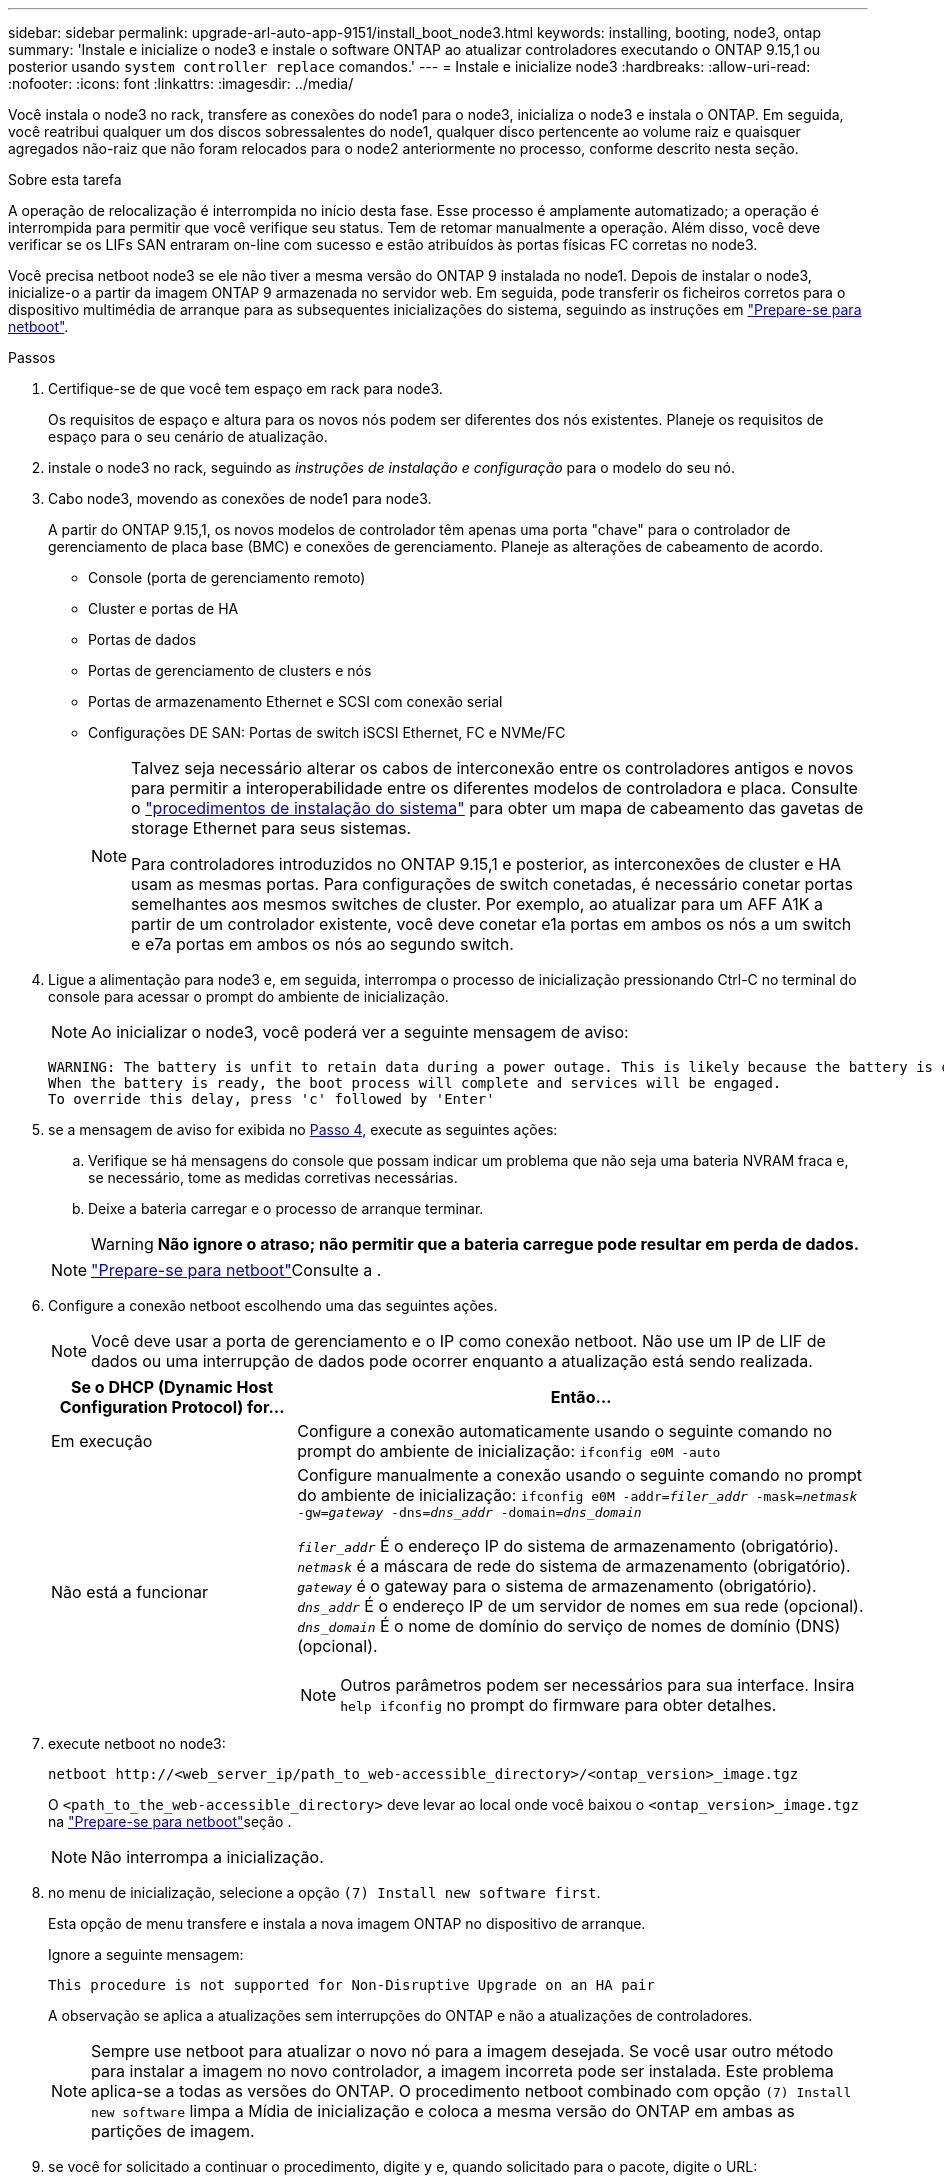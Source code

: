 ---
sidebar: sidebar 
permalink: upgrade-arl-auto-app-9151/install_boot_node3.html 
keywords: installing, booting, node3, ontap 
summary: 'Instale e inicialize o node3 e instale o software ONTAP ao atualizar controladores executando o ONTAP 9.15,1 ou posterior usando `system controller replace` comandos.' 
---
= Instale e inicialize node3
:hardbreaks:
:allow-uri-read: 
:nofooter: 
:icons: font
:linkattrs: 
:imagesdir: ../media/


[role="lead"]
Você instala o node3 no rack, transfere as conexões do node1 para o node3, inicializa o node3 e instala o ONTAP. Em seguida, você reatribui qualquer um dos discos sobressalentes do node1, qualquer disco pertencente ao volume raiz e quaisquer agregados não-raiz que não foram relocados para o node2 anteriormente no processo, conforme descrito nesta seção.

.Sobre esta tarefa
A operação de relocalização é interrompida no início desta fase. Esse processo é amplamente automatizado; a operação é interrompida para permitir que você verifique seu status. Tem de retomar manualmente a operação. Além disso, você deve verificar se os LIFs SAN entraram on-line com sucesso e estão atribuídos às portas físicas FC corretas no node3.

Você precisa netboot node3 se ele não tiver a mesma versão do ONTAP 9 instalada no node1. Depois de instalar o node3, inicialize-o a partir da imagem ONTAP 9 armazenada no servidor web. Em seguida, pode transferir os ficheiros corretos para o dispositivo multimédia de arranque para as subsequentes inicializações do sistema, seguindo as instruções em link:prepare_for_netboot.html["Prepare-se para netboot"].

.Passos
. [[auto_install3_step1]]Certifique-se de que você tem espaço em rack para node3.
+
Os requisitos de espaço e altura para os novos nós podem ser diferentes dos nós existentes. Planeje os requisitos de espaço para o seu cenário de atualização.

. [[auto_install3_step2]]instale o node3 no rack, seguindo as _instruções de instalação e configuração_ para o modelo do seu nó.
. [[auto_install3_step3]]Cabo node3, movendo as conexões de node1 para node3.
+
A partir do ONTAP 9.15,1, os novos modelos de controlador têm apenas uma porta "chave" para o controlador de gerenciamento de placa base (BMC) e conexões de gerenciamento. Planeje as alterações de cabeamento de acordo.

+
** Console (porta de gerenciamento remoto)
** Cluster e portas de HA
** Portas de dados
** Portas de gerenciamento de clusters e nós
** Portas de armazenamento Ethernet e SCSI com conexão serial
** Configurações DE SAN: Portas de switch iSCSI Ethernet, FC e NVMe/FC
+
[NOTE]
====
Talvez seja necessário alterar os cabos de interconexão entre os controladores antigos e novos para permitir a interoperabilidade entre os diferentes modelos de controladora e placa. Consulte o link:https://docs.netapp.com/us-en/ontap-systems/index.html["procedimentos de instalação do sistema"^] para obter um mapa de cabeamento das gavetas de storage Ethernet para seus sistemas.

Para controladores introduzidos no ONTAP 9.15,1 e posterior, as interconexões de cluster e HA usam as mesmas portas. Para configurações de switch conetadas, é necessário conetar portas semelhantes aos mesmos switches de cluster. Por exemplo, ao atualizar para um AFF A1K a partir de um controlador existente, você deve conetar e1a portas em ambos os nós a um switch e e7a portas em ambos os nós ao segundo switch.

====


. [[auto_install3_step4]]Ligue a alimentação para node3 e, em seguida, interrompa o processo de inicialização pressionando Ctrl-C no terminal do console para acessar o prompt do ambiente de inicialização.
+

NOTE: Ao inicializar o node3, você poderá ver a seguinte mensagem de aviso:

+
....
WARNING: The battery is unfit to retain data during a power outage. This is likely because the battery is discharged but could be due to other temporary conditions.
When the battery is ready, the boot process will complete and services will be engaged.
To override this delay, press 'c' followed by 'Enter'
....
. [[auto_install3_step5]]se a mensagem de aviso for exibida no <<auto_install3_step4,Passo 4>>, execute as seguintes ações:
+
.. Verifique se há mensagens do console que possam indicar um problema que não seja uma bateria NVRAM fraca e, se necessário, tome as medidas corretivas necessárias.
.. Deixe a bateria carregar e o processo de arranque terminar.
+

WARNING: *Não ignore o atraso; não permitir que a bateria carregue pode resultar em perda de dados.*

+

NOTE: link:prepare_for_netboot.html["Prepare-se para netboot"]Consulte a .





. [[step6]]Configure a conexão netboot escolhendo uma das seguintes ações.
+

NOTE: Você deve usar a porta de gerenciamento e o IP como conexão netboot. Não use um IP de LIF de dados ou uma interrupção de dados pode ocorrer enquanto a atualização está sendo realizada.

+
[cols="30,70"]
|===
| Se o DHCP (Dynamic Host Configuration Protocol) for... | Então... 


| Em execução | Configure a conexão automaticamente usando o seguinte comando no prompt do ambiente de inicialização:
`ifconfig e0M -auto` 


| Não está a funcionar  a| 
Configure manualmente a conexão usando o seguinte comando no prompt do ambiente de inicialização:
`ifconfig e0M -addr=_filer_addr_ -mask=_netmask_ -gw=_gateway_ -dns=_dns_addr_ -domain=_dns_domain_`

`_filer_addr_` É o endereço IP do sistema de armazenamento (obrigatório).
`_netmask_` é a máscara de rede do sistema de armazenamento (obrigatório).
`_gateway_` é o gateway para o sistema de armazenamento (obrigatório).
`_dns_addr_` É o endereço IP de um servidor de nomes em sua rede (opcional).
`_dns_domain_` É o nome de domínio do serviço de nomes de domínio (DNS) (opcional).


NOTE: Outros parâmetros podem ser necessários para sua interface. Insira `help ifconfig` no prompt do firmware para obter detalhes.

|===
. [[step7]]execute netboot no node3:
+
`netboot \http://<web_server_ip/path_to_web-accessible_directory>/<ontap_version>_image.tgz`

+
O `<path_to_the_web-accessible_directory>` deve levar ao local onde você baixou o `<ontap_version>_image.tgz` na link:prepare_for_netboot.html["Prepare-se para netboot"]seção .

+

NOTE: Não interrompa a inicialização.

. [[step8]]no menu de inicialização, selecione a opção `(7) Install new software first`.
+
Esta opção de menu transfere e instala a nova imagem ONTAP no dispositivo de arranque.

+
Ignore a seguinte mensagem:

+
`This procedure is not supported for Non-Disruptive Upgrade on an HA pair`

+
A observação se aplica a atualizações sem interrupções do ONTAP e não a atualizações de controladores.

+

NOTE: Sempre use netboot para atualizar o novo nó para a imagem desejada. Se você usar outro método para instalar a imagem no novo controlador, a imagem incorreta pode ser instalada. Este problema aplica-se a todas as versões do ONTAP. O procedimento netboot combinado com opção `(7) Install new software` limpa a Mídia de inicialização e coloca a mesma versão do ONTAP em ambas as partições de imagem.

. [[step9]]se você for solicitado a continuar o procedimento, digite `y` e, quando solicitado para o pacote, digite o URL:
+
`\http://<web_server_ip/path_to_web-accessible_directory>/<ontap_version>_image.tgz`

. [[step10]]conclua as seguintes subetapas para reinicializar o módulo do controlador:
+
.. Introduza `n` para ignorar a recuperação da cópia de segurança quando vir o seguinte aviso:
+
`Do you want to restore the backup configuration now? {y|n}`

.. Digite `y` para reiniciar quando você vir o seguinte prompt:
+
`The node must be rebooted to start using the newly installed software. Do you want to reboot now? {y|n}`

+
O módulo do controlador reinicializa, mas pára no menu de inicialização porque o dispositivo de inicialização foi reformatado e os dados de configuração devem ser restaurados.



. [[step11]]Selecione o modo de manutenção `5` no menu de inicialização e entre `y` quando você for solicitado a continuar com a inicialização.
. [[step12]]Verifique se o controlador e o chassi estão configurados como ha:
+
`ha-config show`

+
O exemplo a seguir mostra a saída do `ha-config show` comando:

+
....
Chassis HA configuration: ha
Controller HA configuration: ha
....
+

NOTE: Registros do sistema em uma PROM, quer estejam em um par de HA ou em uma configuração independente. O estado deve ser o mesmo em todos os componentes do sistema autônomo ou do par de HA.

. Se a controladora e o chassi não estiverem configurados como ha, use os seguintes comandos para corrigir a configuração:
+
`ha-config modify controller ha`

+
`ha-config modify chassis ha`

. Confirme se todas as portas Ethernet usadas para se conetar aos compartimentos Ethernet estão configuradas como storage:
+
`storage port show`

+
A saída apresentada depende da configuração do sistema. O exemplo de saída a seguir é para um nó com uma única placa de armazenamento em slot11. A saída para o seu sistema pode ser diferente:

+
[listing]
----
*> storage port show
Port Type Mode    Speed(Gb/s) State    Status  VLAN ID
---- ---- ------- ----------- -------- ------- -------
e11a ENET storage 100 Gb/s    enabled  online  30
e11b ENET storage 100 Gb/s    enabled  online  30
----
. Modifique as portas que não estão definidas para armazenamento:
+
`storage port modify -p <port> -m storage`

+
Todas as portas Ethernet conetadas às gavetas de storage devem ser configuradas como storage para permitir acesso aos discos e gavetas.

. Sair do modo de manutenção:
+
`halt`

+
Interrompa o autoboot pressionando `Ctrl-C` no prompt do ambiente de inicialização.

. No node2, verifique a data, a hora e o fuso horário do sistema:
+
`date`

. Em node3, verifique a data usando o seguinte comando no prompt do ambiente de inicialização:
+
`show date`

. Se necessário, defina a data em node3:
+
`set date <mm/dd/yyyy>`

. No node3, verifique a hora usando o seguinte comando no prompt do ambiente de inicialização:
+
`show time`

. Se necessário, defina a hora em node3:
+
`set time <hh:mm:ss>`

. No boot Loader, defina o ID do sistema do parceiro em node3:
+
`setenv partner-sysid <node2_sysid>`

+
Para node3, `partner-sysid` deve ser o de node2.

+
.. Guarde as definições:
+
`saveenv`



. [[auto_install3_step21]]Verifique o `partner-sysid` para node3:
+
`printenv partner-sysid`

. Se você tiver unidades de criptografia de armazenamento NetApp (NSE) instaladas, execute as seguintes etapas.
+

NOTE: Se ainda não o tiver feito anteriormente no procedimento, consulte o artigo da base de dados de Conhecimento https://kb.netapp.com/onprem/ontap/Hardware/How_to_tell_if_a_drive_is_FIPS_certified["Como saber se uma unidade tem certificação FIPS"^] para determinar o tipo de unidades de encriptação automática que estão a ser utilizadas.

+
.. Defina `bootarg.storageencryption.support` para `true` ou `false`:
+
[cols="35,65"]
|===
| Se as seguintes unidades estiverem em uso... | Então... 


| Unidades NSE que estejam em conformidade com os requisitos de autocriptografia FIPS 140-2 nível 2 | `setenv bootarg.storageencryption.support *true*` 


| SEDs não FIPS de NetApp | `setenv bootarg.storageencryption.support *false*` 
|===
.. Vá para o menu de inicialização especial e selecione opção `(10) Set Onboard Key Manager recovery secrets`.
+
Introduza a frase-passe e as informações de cópia de segurança que registou o procedimento anterior. link:manage_storage_encryption_using_okm.html["Gerencie a criptografia de armazenamento usando o Gerenciador de chaves integrado"]Consulte .



. Inicialize o nó no menu de inicialização:
+
`boot_ontap menu`

. Quando o node3 parar no menu de inicialização, reatribua os discos do node1 ao node3 executando o seguinte comando no node3:
+
`boot_after_controller_replacement`

+
Após um curto atraso, você será solicitado a digitar o nome do nó que está sendo substituído. Se houver discos compartilhados (também chamados de Advanced Disk Partitioning (ADP) ou Partitioned Disks), você será solicitado a digitar o nome do nó do parceiro HA.

+
Esses prompts podem ser enterrados nas mensagens do console. Se não introduzir um nome de nó ou introduzir um nome incorreto, ser-lhe-á pedido que introduza o nome novamente.

+
.Expanda o exemplo de saída do console
[%collapsible]
====
....
LOADER-A> boot_ontap menu
.
<output truncated>
.
All rights reserved.
*******************************
*                             *
* Press Ctrl-C for Boot Menu. *
*                             *
*******************************
.
<output truncated>
.
Please choose one of the following:
(1)  Normal Boot.
(2)  Boot without /etc/rc.
(3)  Change password.
(4)  Clean configuration and initialize all disks.
(5)  Maintenance mode boot.
(6)  Update flash from backup config.
(7)  Install new software first.
(8)  Reboot node.
(9)  Configure Advanced Drive Partitioning.
(10) Set Onboard Key Manager recovery secrets.
(11) Configure node for external key management.
Selection (1-11)? 22/7
(22/7) Print this secret List
(25/6) Force boot with multiple filesystem disks missing.
(25/7) Boot w/ disk labels forced to clean.
(29/7) Bypass media errors.
(44/4a) Zero disks if needed and create new flexible root volume.
(44/7) Assign all disks, Initialize all disks as SPARE, write DDR labels
.
<output truncated>
.
(wipeconfig)                        Clean all configuration on boot device
(boot_after_controller_replacement) Boot after controller upgrade
(boot_after_mcc_transition)         Boot after MCC transition
(9a)                                Unpartition all disks and remove their ownership information.
(9b)                                Clean configuration and initialize node with partitioned disks.
(9c)                                Clean configuration and initialize node with whole disks.
(9d)                                Reboot the node.
(9e)                                Return to main boot menu.
The boot device has changed. System configuration information could be lost. Use option (6) to restore the system configuration, or option (4) to initialize all disks and setup a new system.
Normal Boot is prohibited.
Please choose one of the following:
(1)  Normal Boot.
(2)  Boot without /etc/rc.
(3)  Change password.
(4)  Clean configuration and initialize all disks.
(5)  Maintenance mode boot.
(6)  Update flash from backup config.
(7)  Install new software first.
(8)  Reboot node.
(9)  Configure Advanced Drive Partitioning.
(10) Set Onboard Key Manager recovery secrets.
(11) Configure node for external key management.
Selection (1-11)? boot_after_controller_replacement
This will replace all flash-based configuration with the last backup to disks. Are you sure you want to continue?: yes
.
<output truncated>
.
Controller Replacement: Provide name of the node you would like to replace:<nodename of the node being replaced>
Controller Replacement: Provide High Availability partner of node1: <nodename of the partner of the node being replaced>
Changing sysid of node node1 disks.
Fetched sanown old_owner_sysid = 536940063 and calculated old sys id = 536940063
Partner sysid = 4294967295, owner sysid = 536940063
.
<output truncated>
.
varfs_backup_restore: restore using /mroot/etc/varfs.tgz
varfs_backup_restore: attempting to restore /var/kmip to the boot device
varfs_backup_restore: failed to restore /var/kmip to the boot device
varfs_backup_restore: attempting to restore env file to the boot device
varfs_backup_restore: successfully restored env file to the boot device wrote key file "/tmp/rndc.key"
varfs_backup_restore: timeout waiting for login
varfs_backup_restore: Rebooting to load the new varfs
Terminated
<node reboots>
System rebooting...
.
Restoring env file from boot media...
copy_env_file:scenario = head upgrade
Successfully restored env file from boot media...
Rebooting to load the restored env file...
.
System rebooting...
.
<output truncated>
.
WARNING: System ID mismatch. This usually occurs when replacing a boot device or NVRAM cards!
Override system ID? {y|n} y
.
Login:
....
====
+

NOTE: No exemplo de saída do console acima, o ONTAP solicitará o nome do nó do parceiro se o sistema usar discos de particionamento avançado de disco (ADP).

. Se o sistema entrar em um loop de reinicialização com a mensagem `no disks found`, isso indica que houve um problema com a reatribuição do disco. link:aggregate_relocation_failures.html["Solucionar problemas"]Consulte para resolver o problema.
. Prima `Ctrl-C` durante a ação para parar o nó no `LOADER>` aviso.
. No prompt Loader, entre no modo de manutenção:
+
`boot_ontap maint`

. Verifique a conetividade do disco, a cadeia de carateres do modelo do controlador, a configuração de HA e outros detalhes relacionados à conetividade de hardware.
. Sair do modo de manutenção:
+
`halt`

. [[auto_check3_step32]]no prompt DO Loader, inicialize:
+
`boot_ontap menu`

+
Agora, na inicialização, o nó pode detetar todos os discos que foram atribuídos anteriormente a ele e pode inicializar como esperado.

+
Quando os nós de cluster que você está substituindo usam criptografia de volume raiz, o ONTAP não consegue ler as informações de volume dos discos. Restaure as chaves para o volume raiz.

+

NOTE: Isto aplica-se apenas quando o volume raiz está a utilizar a encriptação de volume NetApp.

+
.. Voltar ao menu de arranque especial:
`LOADER> boot_ontap menu`
+
[listing]
----
Please choose one of the following:
(1) Normal Boot.
(2) Boot without /etc/rc.
(3) Change password.
(4) Clean configuration and initialize all disks.
(5) Maintenance mode boot.
(6) Update flash from backup config.
(7) Install new software first.
(8) Reboot node.
(9) Configure Advanced Drive Partitioning.
(10) Set Onboard Key Manager recovery secrets.
(11) Configure node for external key management.

Selection (1-11)? 10
----
.. Selecione *(10) Definir segredos de recuperação do Onboard Key Manager*
.. Digite `y` no seguinte prompt:
+
`This option must be used only in disaster recovery procedures. Are you sure? (y or n): y`

.. No prompt, insira a senha do gerenciador de chaves.
.. Insira os dados de backup quando solicitado.
+

NOTE: Tem de ter obtido a frase-passe e os dados de cópia de segurança na link:prepare_nodes_for_upgrade.html["Prepare os nós para atualização"]secção deste procedimento.

.. Depois de o sistema reiniciar para o menu de inicialização especial, execute a opção *(1) normal Boot*
+

NOTE: Você pode encontrar um erro nesta fase. Se ocorrer um erro, repita as subetapas em <<auto_check3_step32,Passo 32>> até que o sistema inicialize normalmente.





